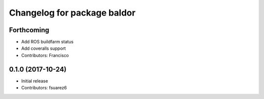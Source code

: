 ^^^^^^^^^^^^^^^^^^^^^^^^^^^^
Changelog for package baldor
^^^^^^^^^^^^^^^^^^^^^^^^^^^^

Forthcoming
-----------
* Add ROS buildfarm status
* Add coveralls support
* Contributors: Francisco

0.1.0 (2017-10-24)
------------------
* Initial release
* Contributors: fsuarez6
